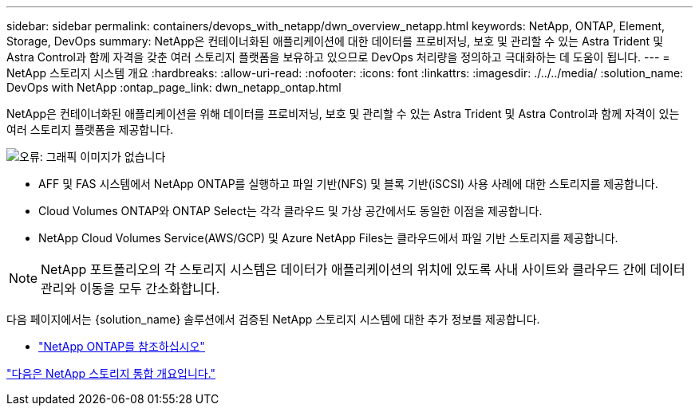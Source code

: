 ---
sidebar: sidebar 
permalink: containers/devops_with_netapp/dwn_overview_netapp.html 
keywords: NetApp, ONTAP, Element, Storage, DevOps 
summary: NetApp은 컨테이너화된 애플리케이션에 대한 데이터를 프로비저닝, 보호 및 관리할 수 있는 Astra Trident 및 Astra Control과 함께 자격을 갖춘 여러 스토리지 플랫폼을 보유하고 있으므로 DevOps 처리량을 정의하고 극대화하는 데 도움이 됩니다. 
---
= NetApp 스토리지 시스템 개요
:hardbreaks:
:allow-uri-read: 
:nofooter: 
:icons: font
:linkattrs: 
:imagesdir: ./../../media/
:solution_name: DevOps with NetApp
:ontap_page_link: dwn_netapp_ontap.html


[role="normal"]
NetApp은 컨테이너화된 애플리케이션을 위해 데이터를 프로비저닝, 보호 및 관리할 수 있는 Astra Trident 및 Astra Control과 함께 자격이 있는 여러 스토리지 플랫폼을 제공합니다.

image:redhat_openshift_image43.png["오류: 그래픽 이미지가 없습니다"]

* AFF 및 FAS 시스템에서 NetApp ONTAP를 실행하고 파일 기반(NFS) 및 블록 기반(iSCSI) 사용 사례에 대한 스토리지를 제공합니다.
* Cloud Volumes ONTAP와 ONTAP Select는 각각 클라우드 및 가상 공간에서도 동일한 이점을 제공합니다.
* NetApp Cloud Volumes Service(AWS/GCP) 및 Azure NetApp Files는 클라우드에서 파일 기반 스토리지를 제공합니다.



NOTE: NetApp 포트폴리오의 각 스토리지 시스템은 데이터가 애플리케이션의 위치에 있도록 사내 사이트와 클라우드 간에 데이터 관리와 이동을 모두 간소화합니다.

다음 페이지에서는 {solution_name} 솔루션에서 검증된 NetApp 스토리지 시스템에 대한 추가 정보를 제공합니다.

* link:dwn_netapp_ontap.html["NetApp ONTAP를 참조하십시오"]


link:dwn_overview_storint.html["다음은 NetApp 스토리지 통합 개요입니다."]

